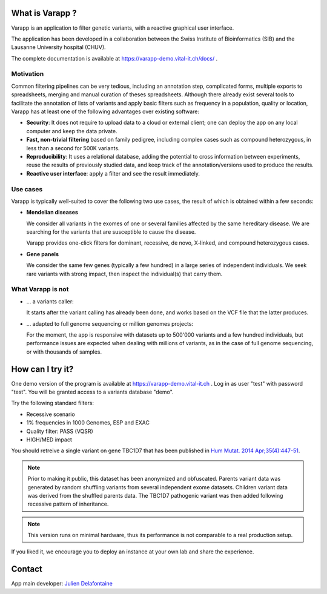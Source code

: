 What is Varapp ?
----------------

Varapp is an application to filter genetic variants, with a reactive graphical user interface.

The application has been developed in a collaboration between the
Swiss Institute of Bioinformatics (SIB) and the Lausanne University hospital (CHUV).

The complete documentation is available at
`https://varapp-demo.vital-it.ch/docs/ <https://varapp-demo.vital-it.ch/docs/>`_ .

.. figure:: /resources/img/main-border.png
   :width:  100%
   :alt: [Main window]

Motivation
..........

Common filtering pipelines can be very tedious, including an annotation step,
complicated forms, multiple exports to spreadsheets, merging and manual curation
of theses spreadsheets.
Although there already exist several tools to facilitate the annotation of lists of variants
and apply basic filters such as frequency in a population, quality or location,
Varapp has at least one of the following advantages over existing software:

*   **Security**: It does not require to upload data to a cloud or external client;
    one can deploy the app on any local computer and keep the data private.

*   **Fast, non-trivial filtering** based on family pedigree, including complex cases
    such as compound heterozygous, in less than a second for 500K variants.

*   **Reproducibility**: It uses a relational database, adding the potential to cross information
    between experiments, reuse the results of previously studied data,
    and keep track of the annotation/versions used to produce the results.

*   **Reactive user interface**: apply a filter and see the result immediately.

Use cases
.........

Varapp is typically well-suited to cover the following two use cases,
the result of which is obtained within a few seconds:

*   **Mendelian diseases**

    We consider all variants in the exomes of one or several families
    affected by the same hereditary disease. We are searching for the variants
    that are susceptible to cause the disease.

    Varapp provides one-click filters for dominant, recessive, de novo, X-linked,
    and compound heterozygous cases.

*   **Gene panels**

    We consider the same few genes (typically a few hundred) 
    in a large series of independent individuals. We seek rare variants with
    strong impact, then inspect the individual(s) that carry them.

What Varapp is not
..................

*   ... a variants caller:

    It starts after the variant calling has already been done, 
    and works based on the VCF file that the latter produces.

*   ... adapted to full genome sequencing or million genomes projects:

    For the moment, the app is responsive with datasets up to 500'000 variants
    and a few hundred individuals,
    but performance issues are expected when dealing with millions of variants,
    as in the case of full genome sequencing, or with thousands of samples.


How can I try it?
-----------------

One demo version of the program is available at `https://varapp-demo.vital-it.ch <https://varapp-demo.vital-it.ch>`_ .
Log in as user "test" with password "test".
You will be granted access to a variants database "demo".

Try the following standard filters:

- Recessive scenario
- 1% frequencies in 1000 Genomes, ESP and EXAC
- Quality filter: PASS (VQSR)
- HIGH/MED impact

You should retreive a single variant on gene TBC1D7 that has been published
in `Hum Mutat. 2014 Apr;35(4):447-51 <http://www.ncbi.nlm.nih.gov/pubmed/24515783>`_.

.. note::

    Prior to making it public, this dataset has been anonymized and obfuscated.
    Parents variant data was generated by random shuffling variants from several
    independent exome datasets. Children variant data was derived from the
    shuffled parents data. The TBC1D7 pathogenic variant was then added
    following recessive pattern of inheritance.

.. note::

    This version runs on minimal hardware, thus its performance is not comparable
    to a real production setup.

If you liked it, we encourage you to deploy an instance at your own lab
and share the experience.


Contact
-------

App main developer: `Julien Delafontaine <julien.delafontaine@sib.swiss>`_